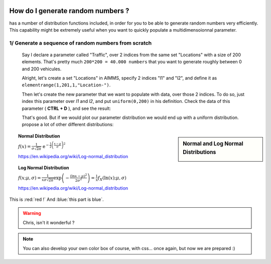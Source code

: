 .. |doc| image:: Images/icons/Documentation.png
.. |aimmsIcon| image:: Images/icons/favicon.png
			:scale: 15 %

.. |aimms| image:: Images/aimms-logo-s-rgb.png
				:scale: 10 %
				:target: https://aimms.com/
.. |set| image:: Images/icons/set.png
.. |par| image:: Images/icons/parameter.png
.. |var| image:: Images/icons/variable.png
.. |cons| image:: Images/icons/constraint.png
.. |index| image:: Images/icons/index.png
.. |sp| image:: Images/icons/StringParameter.png

				
				
				
.. figure:: Images/aimms-logo-s-rgb.png
				:scale: 70 %
				:align: center
				:target: https://aimms.com/

How do I generate random numbers ?
=====================================

|aimms| has a number of distribution functions included, in order for you to be able to generate random numbers very efficiently. This capability might be extremely useful when you want to quickly populate a multidimensoionnal parameter.

1/ Generate a sequence of random numbers from scratch
------------------------------------------------------

 Say I declare a parameter |par| called "Traffic", over 2 |index| indices from the same set |set| "Locations" with a size of 200 elements. That's pretty much ``200*200 = 40.000 numbers`` that you want to generate roughly between 0 and 200 vehicules.

 Alright, let's create a set |set| "Locations" in AIMMS, specify 2 indices "l1" and "l2", and define it as ``elementrange(1,201,1,"Location-")``. 

 .. image:: Images/Locations.png
			:scale: 50 %
			
 Then let's create the new parameter that we want to populate with data, over those 2 indices. To do so, just index this parameter over `l1` and `l2`, and put ``uniform(0,200)`` in his definition. Check the data of this parameter ( **CTRL + D** ), and see the result:

 .. image:: Images/Data.png
			:scale: 40 %

 That's good. But if we would plot our parameter distribution we would end up with a uniform distribution. |aimms| propose a lot of other different distributions:


.. sidebar:: Normal and Log Normal Distributions
		
		.. image:: http://mathworld.wolfram.com/images/eps-gif/NormalDistribution_651.gif
		.. image:: http://mathworld.wolfram.com/images/eps-gif/LogNormalDistribution_800.gif
	
   
.. topic:: Normal Distribution

	:math:`f(x)={\tfrac  {1}{\sigma {\sqrt  {2\pi }}}}\;\;{\mathrm  {e}}^{{-{\frac  {1}{2}}\left({\frac  {x-\mu }{\sigma }}\right)^{2}}}`
	
	https://en.wikipedia.org/wiki/Log-normal_distribution
	
.. topic:: Log Normal Distribution

	:math:`{\displaystyle f(x;\mu ,\sigma )={\frac {1}{x\sigma {\sqrt {2\pi }}}}\exp \left(-{\frac {(\ln x-\mu )^{2}}{2\sigma ^{2}}}\right)={\frac {1}{x}}f_{X}(\ln(x);\mu ,\sigma )}`
	
	https://en.wikipedia.org/wiki/Log-normal_distribution
	
This is :red:`red !` And :blue:`this part is blue`.

   
.. warning::

	Chris, isn't it wonderful ?
	
.. seealso::

   
	* |doc| http://images.aimms.com/aimms/download/manuals/aimms3fr_distributionandcombinatoric.pdf 

.. note::

		You can also develop your own |aimmsIcon| color box of course, with css... once again, but now we are prepared :)

